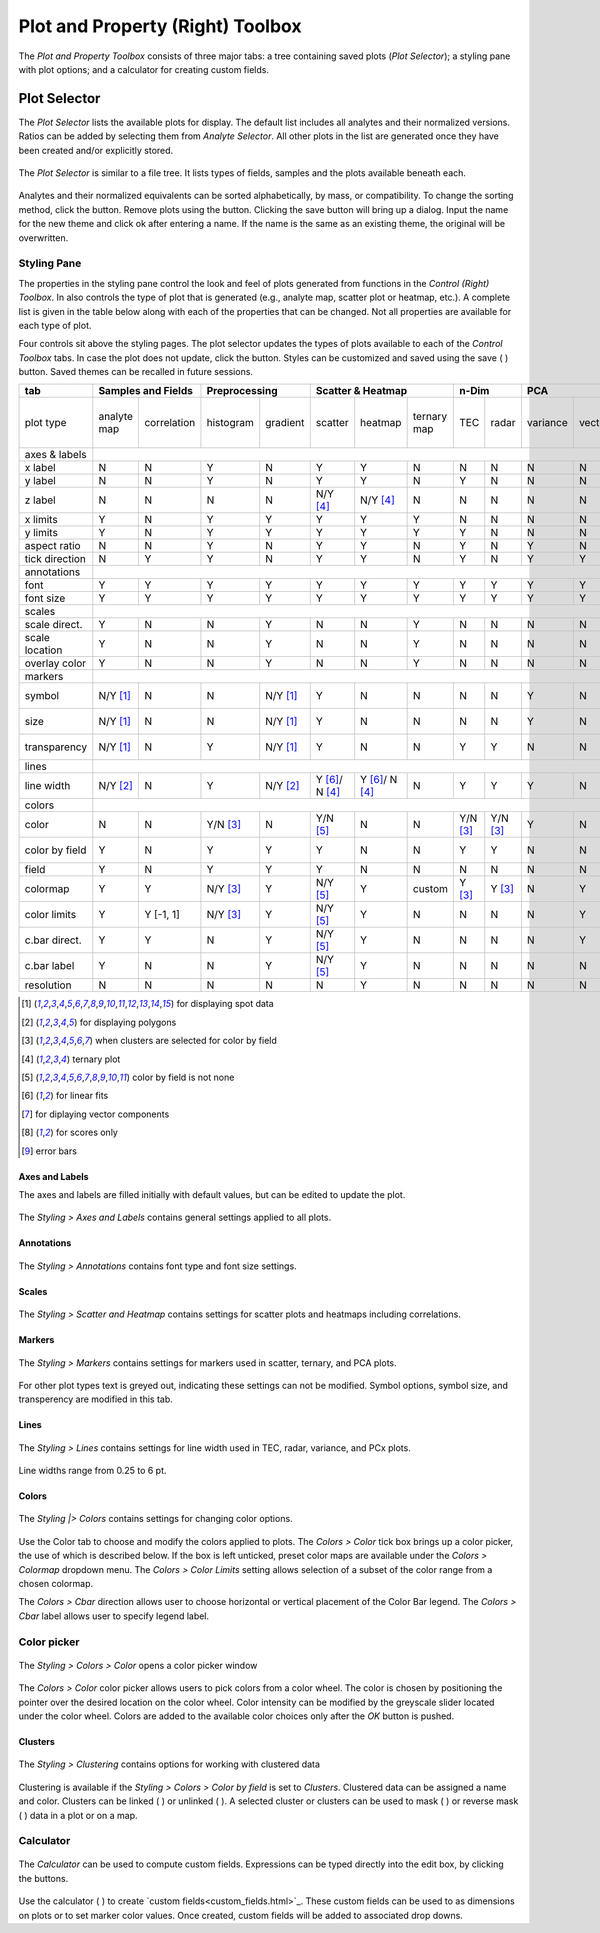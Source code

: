 Plot and Property (Right) Toolbox
*********************************

The *Plot and Property Toolbox* consists of three major tabs: a tree containing saved plots (*Plot Selector*); a styling pane with plot options; and a calculator for creating custom fields.

Plot Selector
=============

The *Plot Selector* lists the available plots for display.  The default list includes all analytes and their normalized versions.  Ratios can be added by selecting them from *Analyte Selector*.  All other plots in the list are generated once they have been created and/or explicitly stored.

.. figure:: _static/screenshots/LaME_Plot_Selector.png
    :align: center
    :alt: LaME interface: right toolbox, plot selector tab
    :width: 232

    The *Plot Selector* is similar to a file tree.  It lists types of fields, samples and the plots available beneath each.

Analytes and their normalized equivalents can be sorted alphabetically, by mass, or compatibility.  To change the sorting method, click the |icon-sort| button.  Remove plots using the |icon-trash| button.  Clicking the save button will bring up a dialog.  Input the name for the new theme and click ok after entering a name.  If the name is the same as an existing theme, the original will be overwritten.

Styling Pane
------------

The properties in the styling pane control the look and feel of plots generated from functions in the *Control (Right) Toolbox*.  In also controls the type of plot that is generated (e.g., analyte map, scatter plot or heatmap, etc.).  A complete list is given in the table below along with each of the properties that can be changed.  Not all properties are available for each type of plot.

Four controls sit above the styling pages.  The plot selector updates the types of plots available to each of the *Control Toolbox* tabs.  In case the plot does not update, click the |icon-launch| button.  Styles can be customized and saved using the save ( |icon-save| ) button.  Saved themes can be recalled in future sessions.

+----------------+---------------------------+----------------------+-----------------------------------------------+----------+----------+--------------------------------------------------------------------------+--------------------------+------------+
| tab            | Samples and Fields        | Preprocessing        | Scatter & Heatmap                             | n-Dim               | PCA                                                                      | Clustering               | Propfiling |
+================+=============+=============+===========+==========+================+================+=============+==========+==========+==========+=========+====================+====================+===========+==========+===============+============+
| plot type      | analyte map | correlation | histogram | gradient | scatter        | heatmap        | ternary map | TEC      | radar    | variance | vectors | PCx vs PCy scatter | PCx vs PCy heatmap | PCA score | clusters | cluster score | profiles   |
+----------------+-------------+-------------+-----------+----------+----------------+----------------+-------------+----------+----------+----------+---------+--------------------+--------------------+-----------+----------+---------------+------------+
| axes & labels  |                                                                                                                                                                                                                                           |
+----------------+-------------+-------------+-----------+----------+----------------+----------------+-------------+----------+----------+----------+---------+--------------------+--------------------+-----------+----------+---------------+------------+
| x label        | N           | N           | Y         | N        | Y              | Y              | N           | N        | N        | N        | N       | Y                  | Y                  | N         | N        | N             | Y          |
+----------------+-------------+-------------+-----------+----------+----------------+----------------+-------------+----------+----------+----------+---------+--------------------+--------------------+-----------+----------+---------------+------------+
| y label        | N           | N           | Y         | N        | Y              | Y              | N           | Y        | N        | N        | N       | Y                  | Y                  | N         | N        | N             | N          |
+----------------+-------------+-------------+-----------+----------+----------------+----------------+-------------+----------+----------+----------+---------+--------------------+--------------------+-----------+----------+---------------+------------+
| z label        | N           | N           | N         | N        | N/Y [4]_       | N/Y [4]_       | N           | N        | N        | N        | N       | N                  | N                  | N         | N        | N             | N          |
+----------------+-------------+-------------+-----------+----------+----------------+----------------+-------------+----------+----------+----------+---------+--------------------+--------------------+-----------+----------+---------------+------------+
| x limits       | Y           | N           | Y         | Y        | Y              | Y              | Y           | N        | N        | N        | N       | Y                  | Y                  | Y         | Y        | Y             | Y          |
+----------------+-------------+-------------+-----------+----------+----------------+----------------+-------------+----------+----------+----------+---------+--------------------+--------------------+-----------+----------+---------------+------------+
| y limits       | Y           | N           | Y         | Y        | Y              | Y              | Y           | Y        | N        | N        | N       | Y                  | Y                  | Y         | Y        | Y             | N          |
+----------------+-------------+-------------+-----------+----------+----------------+----------------+-------------+----------+----------+----------+---------+--------------------+--------------------+-----------+----------+---------------+------------+
| aspect ratio   | N           | N           | Y         | N        | Y              | Y              | N           | Y        | N        | Y        | N       | Y                  | Y                  | N         | N        | N             | Y          |
+----------------+-------------+-------------+-----------+----------+----------------+----------------+-------------+----------+----------+----------+---------+--------------------+--------------------+-----------+----------+---------------+------------+
| tick direction | N           | Y           | Y         | N        | Y              | Y              | N           | Y        | N        | Y        | Y       | Y                  | Y                  | N         | N        | N             | Y          |
+----------------+-------------+-------------+-----------+----------+----------------+----------------+-------------+----------+----------+----------+---------+--------------------+--------------------+-----------+----------+---------------+------------+
| annotations    |                                                                                                                                                                                                                                           |
+----------------+-------------+-------------+-----------+----------+----------------+----------------+-------------+----------+----------+----------+---------+--------------------+--------------------+-----------+----------+---------------+------------+
| font           | Y           | Y           | Y         | Y        | Y              | Y              | Y           | Y        | Y        | Y        | Y       | Y                  | Y                  | Y         | Y        | Y             | Y          |
+----------------+-------------+-------------+-----------+----------+----------------+----------------+-------------+----------+----------+----------+---------+--------------------+--------------------+-----------+----------+---------------+------------+
| font size      | Y           | Y           | Y         | Y        | Y              | Y              | Y           | Y        | Y        | Y        | Y       | Y                  | Y                  | Y         | Y        | Y             | Y          |
+----------------+-------------+-------------+-----------+----------+----------------+----------------+-------------+----------+----------+----------+---------+--------------------+--------------------+-----------+----------+---------------+------------+
| scales         |                                                                                                                                                                                                                                           |
+----------------+-------------+-------------+-----------+----------+----------------+----------------+-------------+----------+----------+----------+---------+--------------------+--------------------+-----------+----------+---------------+------------+
| scale direct.  | Y           | N           | N         | Y        | N              | N              | Y           | N        | N        | N        | N       | N                  | N                  | Y         | Y        | Y             | Y          |
+----------------+-------------+-------------+-----------+----------+----------------+----------------+-------------+----------+----------+----------+---------+--------------------+--------------------+-----------+----------+---------------+------------+
| scale location | Y           | N           | N         | Y        | N              | N              | Y           | N        | N        | N        | N       | N                  | N                  | Y         | Y        | Y             | Y          |
+----------------+-------------+-------------+-----------+----------+----------------+----------------+-------------+----------+----------+----------+---------+--------------------+--------------------+-----------+----------+---------------+------------+
| overlay color  | Y           | N           | N         | Y        | N              | N              | Y           | N        | N        | N        | N       | N                  | N                  | Y         | Y        | Y             | Y          |
+----------------+-------------+-------------+-----------+----------+----------------+----------------+-------------+----------+----------+----------+---------+--------------------+--------------------+-----------+----------+---------------+------------+
| markers        |                                                                                                                                                                                                                                           |
+----------------+-------------+-------------+-----------+----------+----------------+----------------+-------------+----------+----------+----------+---------+--------------------+--------------------+-----------+----------+---------------+------------+
| symbol         | N/Y [1]_    | N           | N         | N/Y [1]_ | Y              | N              | N           | N        | N        | Y        | N       | Y                  | N                  | N/Y [1]_  | N/Y [1]_ | N/Y [1]_      | Y          |
+----------------+-------------+-------------+-----------+----------+----------------+----------------+-------------+----------+----------+----------+---------+--------------------+--------------------+-----------+----------+---------------+------------+
| size           | N/Y [1]_    | N           | N         | N/Y [1]_ | Y              | N              | N           | N        | N        | Y        | N       | Y                  | N                  | N/Y [1]_  | N/Y [1]_ | N/Y [1]_      | Y          |
+----------------+-------------+-------------+-----------+----------+----------------+----------------+-------------+----------+----------+----------+---------+--------------------+--------------------+-----------+----------+---------------+------------+
| transparency   | N/Y [1]_    | N           | Y         | N/Y [1]_ | Y              | N              | N           | Y        | Y        | N        | N       | Y                  | N                  | N/Y [1]_  | N/Y [1]_ | N/Y [1]_      | N          |
+----------------+-------------+-------------+-----------+----------+----------------+----------------+-------------+----------+----------+----------+---------+--------------------+--------------------+-----------+----------+---------------+------------+
| lines          |                                                                                                                                                                                                                                           |
+----------------+-------------+-------------+-----------+----------+----------------+----------------+-------------+----------+----------+----------+---------+--------------------+--------------------+-----------+----------+---------------+------------+
| line width     | N/Y [2]_    | N           | Y         | N/Y [2]_ | Y [6]_/ N [4]_ | Y [6]_/ N [4]_ | N           | Y        | Y        | Y        | N       | Y [7]_             | Y                  | N/Y [2]_  | N/Y [2]_ | N/Y [2]_      | Y [9]_     |
+----------------+-------------+-------------+-----------+----------+----------------+----------------+-------------+----------+----------+----------+---------+--------------------+--------------------+-----------+----------+---------------+------------+
| colors         |                                                                                                                                                                                                                                           |
+----------------+-------------+-------------+-----------+----------+----------------+----------------+-------------+----------+----------+----------+---------+--------------------+--------------------+-----------+----------+---------------+------------+
| color          | N           | N           | Y/N [3]_  | N        | Y/N [5]_       | N              | N           | Y/N [3]_ | Y/N [3]_ | Y        | N       | Y/N [5]_           | N                  | N         | N        | N             | Y          |
+----------------+-------------+-------------+-----------+----------+----------------+----------------+-------------+----------+----------+----------+---------+--------------------+--------------------+-----------+----------+---------------+------------+
| color by field | Y           | N           | Y         | Y        | Y              | N              | N           | Y        | Y        | N        | N       | N/Y [5]_           | N                  | N         | N        | N             | N          |
+----------------+-------------+-------------+-----------+----------+----------------+----------------+-------------+----------+----------+----------+---------+--------------------+--------------------+-----------+----------+---------------+------------+
| field          | Y           | N           | Y         | Y        | Y              | N              | N           | N        | N        | N        | N       | Y                  | N                  | Y [8]_    | N        | Y [8]_        | N          |
+----------------+-------------+-------------+-----------+----------+----------------+----------------+-------------+----------+----------+----------+---------+--------------------+--------------------+-----------+----------+---------------+------------+
| colormap       | Y           | Y           | N/Y [3]_  | Y        | N/Y [5]_       | Y              | custom      | Y [3]_   | Y [3]_   | N        | Y       | N/Y [5]_           | Y                  | Y         | Y        | Y             | Y          |
+----------------+-------------+-------------+-----------+----------+----------------+----------------+-------------+----------+----------+----------+---------+--------------------+--------------------+-----------+----------+---------------+------------+
| color limits   | Y           | Y [-1, 1]   | N/Y [3]_  | Y        | N/Y [5]_       | Y              | N           | N        | N        | N        | Y       | N/Y [5]_           | Y                  | Y         | N        | Y             | N          |
+----------------+-------------+-------------+-----------+----------+----------------+----------------+-------------+----------+----------+----------+---------+--------------------+--------------------+-----------+----------+---------------+------------+
| c.bar direct.  | Y           | Y           | N         | Y        | N/Y [5]_       | Y              | N           | N        | N        | N        | Y       | N/Y [5]_           | Y                  | Y         | N        | Y             | N          |
+----------------+-------------+-------------+-----------+----------+----------------+----------------+-------------+----------+----------+----------+---------+--------------------+--------------------+-----------+----------+---------------+------------+
| c.bar label    | Y           | N           | N         | Y        | N/Y [5]_       | Y              | N           | N        | N        | N        | N       | N/Y [5]_           | Y                  | Y         | N        | Y             | N          |
+----------------+-------------+-------------+-----------+----------+----------------+----------------+-------------+----------+----------+----------+---------+--------------------+--------------------+-----------+----------+---------------+------------+
| resolution     | N           | N           | N         | N        | N              | Y              | N           | N        | N        | N        | N       | N                  | Y                  | N         | N        | N             | N          |
+----------------+-------------+-------------+-----------+----------+----------------+----------------+-------------+----------+----------+----------+---------+--------------------+--------------------+-----------+----------+---------------+------------+

.. [1] for displaying spot data
.. [2] for displaying polygons
.. [3] when clusters are selected for color by field
.. [4] ternary plot
.. [5] color by field is not none
.. [6] for linear fits
.. [7] for diplaying vector components
.. [8] for scores only
.. [9] error bars


Axes and Labels
+++++++++++++++

The axes and labels are filled initially with default values, but can be edited to update the plot.

.. figure:: _static/screenshots/LaME_Styles_Axes_Labels.png
    :align: center
    :alt: LaME interface: right toolbox, styling-axes-and-labels tab
    :width: 232

    The *Styling \> Axes and Labels* contains general settings applied to all plots.

Annotations
+++++++++++

.. figure:: _static/screenshots/LaME_Styling_Annotations.png
    :align: center
    :alt: LaME interface: right toolbox, styling-annotations tab
    :width: 232

    The *Styling \> Annotations* contains font type and font size settings.

Scales
++++++

.. figure:: _static/screenshots/LaME_Styling_Scales.png
    :align: center
    :alt: LaME interface: right toolbox, Styling-scales tab
    :width: 232

    The *Styling \> Scatter and Heatmap* contains settings for scatter plots and heatmaps including correlations.

Markers
+++++++

.. figure:: _static/screenshots/LaME_Styling_Markers.png
    :align: center
    :alt: LaME interface: right toolbox, Styling-markers tab
    :width: 232

    The *Styling \> Markers* contains settings for markers used in scatter, ternary, and PCA plots. 
    
For other plot types text is greyed out, indicating these settings can not be modified. Symbol options, symbol size, and transperency are modified in this tab. 

Lines
+++++

.. figure:: _static/screenshots/LaME_Styling_Lines.png
    :align: center
    :alt: LaME interface: right toolbox, Styling-lines tab
    :width: 232

    The *Styling \> Lines* contains settings for line width used in TEC, radar, variance, and PCx plots. 

Line widths range from 0.25 to 6 pt. 

Colors
++++++

.. figure:: _static/screenshots/LaME_Styling_Colors.png
    :align: center
    :alt: LaME interface: right toolbox, Styling-colors tab
    :width: 232

    The *Styling |> Colors* contains settings for changing color options.

Use the Color tab to choose and modify the colors applied to plots. The *Colors \> Color* tick box brings up a color picker, the use of which is described below. If the box is left unticked, preset color maps are available under the *Colors \> Colormap* dropdown menu. The *Colors \> Color Limits* setting allows selection of a subset of the color range from a chosen colormap. 

The *Colors \> Cbar* direction allows user to choose horizontal or vertical placement of the Color Bar legend. The *Colors \> Cbar* label allows user to specify legend label.

Color picker
------------
.. figure:: _static/screenshots/LaME_Styling_Colors_Colorpicker.png
    :align: center
    :alt: LaME interface: right toolbox, styling-colors tab
    :width: 232

    The *Styling \> Colors \> Color* opens a color picker window

The *Colors \> Color* color picker allows users to pick colors from a color wheel. The color is chosen by positioning the pointer over the desired location on the color wheel. Color intensity can be modified by the greyscale slider located under the color wheel. Colors are added to the available color choices only after the *OK* button is pushed.

Clusters
++++++++

.. figure:: _static/screenshots/LaME_Styling_Clusters.png
    :align: center
    :alt: LaME interface: right toolbox, styling-clustering tab
    :width: 232

    The *Styling \> Clustering* contains options for working with clustered data

Clustering is available if the *Styling \> Colors \> Color by field* is set to *Clusters*. Clustered data can be assigned a name and color. Clusters can be linked ( |icon-link| ) or unlinked ( |icon-unlink| ). A selected cluster or clusters can be used to mask ( |icon-mask-dark| ) or reverse mask ( |icon-mask-light| ) data in a plot or on a map.

Calculator
----------

.. figure:: _static/screenshots/LaME_Calculator.png
    :align: center
    :alt: LaME interface: right toolbox, calculator tab
    :width: 232

    The *Calculator* can be used to compute custom fields.  Expressions can be typed directly into the edit box, by clicking the buttons.

Use the calculator ( |icon-calculator| ) to create `custom fields<custom_fields.html>`_.  These custom fields can be used to as dimensions on plots or to set marker color values.  Once created, custom fields will be added to associated drop downs.

.. |icon-sort| image:: _static/icons/icon-sort-64.png
    :height: 2ex

.. |icon-launch| image:: _static/icons/icon-launch-64.png
    :height: 2ex

.. |icon-save| image:: _static/icons/icon-save-file-64.png
    :height: 2ex

.. |icon-trash| image:: _static/icons/icon-delete-64.png
    :height: 2ex

.. |icon-calculator| image:: _static/icons/icon-calculator-64.png
    :height: 2ex

.. |icon-link| image:: _static/icons/icon-link-64.png
    :height: 2ex

.. |icon-unlink| image:: _static/icons/icon-unlink-64.png
    :height: 2ex

.. |icon-mask-light| image:: _static/icons/icon-mask-light-64.png
    :height: 2ex

.. |icon-mask-dark| image:: _static/icons/icon-mask-dark-64.png
    :height: 2ex